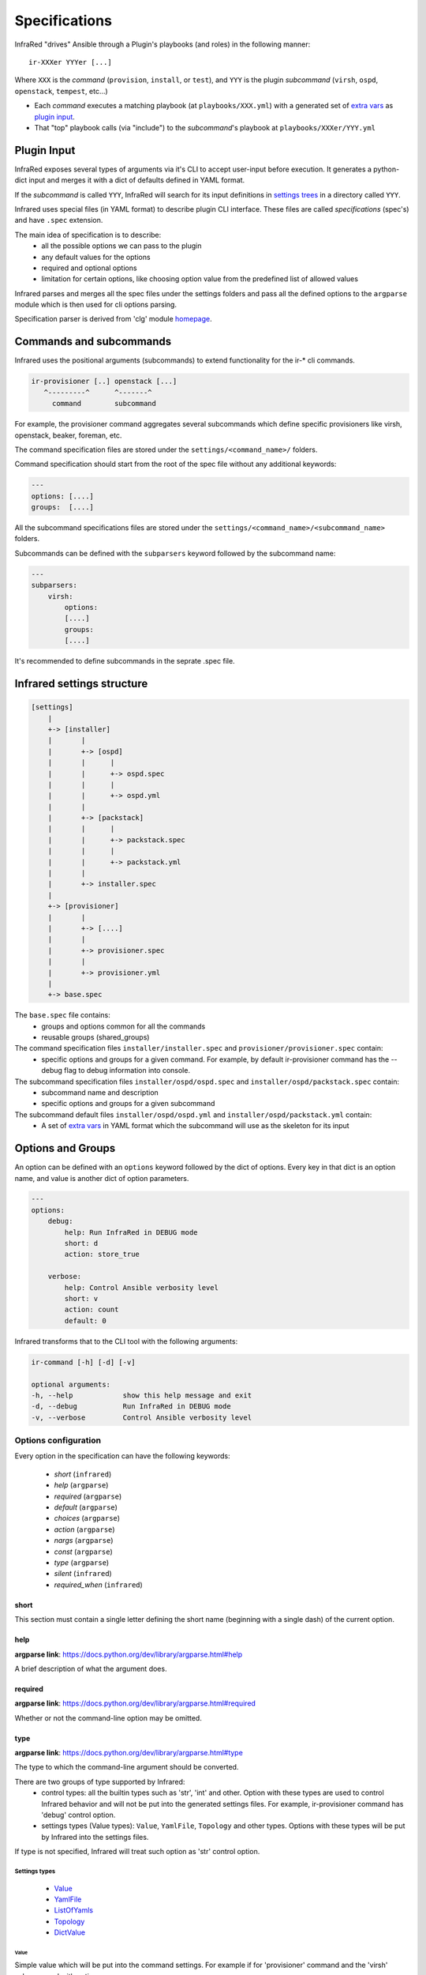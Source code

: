.. highlight:: plain

Specifications
==============

InfraRed "drives" Ansible through a Plugin's playbooks (and roles) in the following manner::

  ir-XXXer YYYer [...]

Where ``XXX`` is the `command` (``provision``, ``install``, or ``test``), and ``YYY`` is the plugin `subcommand` (``virsh``, ``ospd``, ``openstack``, ``tempest``, etc...)

* Each `command` executes a matching playbook (at ``playbooks/XXX.yml``) with a generated set of `extra vars <http://docs.ansible.com/ansible/playbooks_variables.html#passing-variables-on-the-command-line>`_
  as `plugin input`_.
* That "top" playbook calls (via "include") to the `subcommand`'s playbook at ``playbooks/XXXer/YYY.yml``

Plugin Input
------------

InfraRed exposes several types of arguments via it's CLI to accept user-input before execution.
It generates a python-dict input and merges it with a dict of defaults defined in YAML format.

If the `subcommand` is called ``YYY``, InfraRed will search for its input definitions in `settings trees <setup.html#private-settings>`_
in a directory called ``YYY``.

Infrared uses special files (in YAML format) to describe plugin CLI interface.
These files are called *specifications* (spec's) and have ``.spec`` extension.

The main idea of specification is to describe:
    * all the possible options we can pass to the plugin
    * any default values for the options
    * required and optional options
    * limitation for certain options, like choosing option value from the predefined list of allowed values

Infrared parses and merges all the spec files under the settings folders and pass
all the defined options to the ``argparse`` module which is then used for cli options parsing.

Specification parser is derived from 'clg' module `homepage <http://clg.readthedocs.org/en/latest/>`_.


Commands and subcommands
------------------------
Infrared uses the positional arguments (subcommands) to extend functionality
for the ir-* cli commands.

.. code-block:: plain

    ir-provisioner [..] openstack [...]
       ^---------^      ^-------^
         command        subcommand

For example, the provisioner command aggregates several subcommands which define specific provisioners like virsh, openstack, beaker, foreman, etc.

The command specification files are stored under the ``settings/<command_name>/`` folders.

Command specification should start from the root of the spec file without any additional keywords:

.. code-block:: plain

   ---
   options: [....]
   groups:  [....]


All the subcommand specifications files are stored under the ``settings/<command_name>/<subcommand_name>`` folders.


Subcommands can be defined with the ``subparsers`` keyword followed by the subcommand name:

.. code-block:: yaml

    ---
    subparsers:
        virsh:
            options:
            [....]
            groups:
            [....]


It's recommended to define subcommands in the seprate .spec file.


Infrared settings structure
---------------------------

.. code-block:: plain

    [settings]
        |
        +-> [installer]
        |       |
        |       +-> [ospd]
        |       |      |
        |       |      +-> ospd.spec
        |       |      |
        |       |      +-> ospd.yml
        |       |
        |       +-> [packstack]
        |       |      |
        |       |      +-> packstack.spec
        |       |      |
        |       |      +-> packstack.yml
        |       |
        |       +-> installer.spec
        |
        +-> [provisioner]
        |       |
        |       +-> [....]
        |       |
        |       +-> provisioner.spec
        |       |
        |       +-> provisioner.yml
        |
        +-> base.spec

The ``base.spec`` file contains:
    * groups and options common for all the commands
    * reusable groups (shared_groups)

The command specification files ``installer/installer.spec`` and ``provisioner/provisioner.spec`` contain:
    * specific options and groups for a given command. For example, by default ir-provisioner command has the --debug flag to debug information into console.

The subcommand specification files ``installer/ospd/ospd.spec`` and ``installer/ospd/packstack.spec`` contain:
    * subcommand name and description
    * specific options and groups for a given subcommand

The subcommand default files ``installer/ospd/ospd.yml`` and ``installer/ospd/packstack.yml`` contain:
    * A set of `extra vars <http://docs.ansible.com/ansible/playbooks_variables.html#passing-variables-on-the-command-line>`_ in YAML format
      which the subcommand will use as the skeleton for its input


Options and Groups
------------------

An option can be defined with an ``options`` keyword followed by the dict of options. Every key in that dict is an option name, and value is another dict of option parameters.

.. code-block:: yaml

    ---
    options:
        debug:
            help: Run InfraRed in DEBUG mode
            short: d
            action: store_true

        verbose:
            help: Control Ansible verbosity level
            short: v
            action: count
            default: 0


Infrared transforms that to the CLI tool with the following arguments:

.. code-block:: bash

    ir-command [-h] [-d] [-v]

    optional arguments:
    -h, --help            show this help message and exit
    -d, --debug           Run InfraRed in DEBUG mode
    -v, --verbose         Control Ansible verbosity level


Options configuration
*********************

Every option in the specification can have the following keywords:

    * `short` (``infrared``)
    * `help` (``argparse``)
    * `required` (``argparse``)
    * `default` (``argparse``)
    * `choices` (``argparse``)
    * `action` (``argparse``)
    * `nargs` (``argparse``)
    * `const` (``argparse``)
    * `type` (``argparse``)
    * `silent` (``infrared``)
    * `required_when` (``infrared``)

short
~~~~~
This section must contain a single letter defining the short name (beginning
with a single dash) of the current option.


help
~~~~
**argparse link**: `<https://docs.python.org/dev/library/argparse.html#help>`_

A brief description of what the argument does.


required
~~~~~~~~
**argparse link**: `<https://docs.python.org/dev/library/argparse.html#required>`_

Whether or not the command-line option may be omitted.


type
~~~~
**argparse link**: `<https://docs.python.org/dev/library/argparse.html#type>`_

The type to which the command-line argument should be converted.

There are two groups of type supported by Infrared:
    * control types: all the builtin types such as 'str', 'int' and other. Option with these types are used to control Infrared behavior and will not be put into the generated settings files. For example, ir-provisioner command has 'debug' control option.
    * settings types (Value types): ``Value``, ``YamlFile``, ``Topology`` and other types. Options with these types will be put by Infrared into the settings files.

If type is not specified, Infrared will treat such option as 'str' control option.


Settings types
''''''''''''''

    * `Value`_
    * `YamlFile`_
    * `ListOfYamls`_
    * `Topology`_
    * `DictValue`_

Value
"""""

Simple value which will be put into the command settings. For example if for 'provisioner' command and the 'virsh' subcommand with options:

.. code-block:: yaml

   ---
   subparsers:
       virsh:
           options:
               host-address:
                   type: Value
                   help: 'Address/FQDN of the BM hypervisor'
                   required: yes


Calling the 'ir-provisioner' cli tool::

    ir-provisioner virsh --host-address myhost.domain.com


will produce the folloiwng settings in YAML format:

.. code-block:: yaml

   ---
   provisioner
       host:
           address: myhost.domain.com

These settings file is then will passed the Ansible as extra-vars.


YamlFile
""""""""

Loads the content of the specified YAML file into the settings.
For the option named 'arg-name' Infrared will look for YAML file into the following locations:

    #. <settings folder>/<command name>/<subcommand name>/arg/name/<file_name>
    #. <settings folder>/<command name>/arg/name/<file_name>
    #. ./arg/name/<file_name>

For example, the 'provisioner' command and virsh 'subcommand' has the YamlFile option:

.. code-block:: yaml

   ---
   subparsers:
       virsh:
           options:
               topology-network:
                   type: YamlFile
       ....


Command call::

   ir-provisioner virsh --topology-network=default.yml


Infrared will look for `default.yml` in the following locations:
   #. settings/provisioner/virsh/topology/network/default.yml
   #. settings/provisioner/topology/network/default.yml
   #. ./topology/network/default.yml

Content of the `default.yml` will be put into the settings file:

.. code-block:: yaml

   ---
   provisioner:
       topology:
           network:
               # content of the default.yml will go there
               key1: value
               key2: value
               ....


Topology
""""""""

Topology type is used to describe what nodes (vm's) should be provisioned by the provisioner.

Topology value should be the list of nodes names and the number of nodes: ``<node name>:<node number>,<node2 name>:<node2 number>,...``. For example:

.. code-block::  bash

   ir-provisioner virsh --topology-nodes=undercloud:1,controller:2,compute:3
   ir-provisioner virsh --topology-nodes=controller:3


Every node name maps to the appropriate YAML file (undercloud.yml. controller.yml, controller.yml) that should be stored in one the following locations:

    #. <settings folder>/<command name>/<subcommand name>/arg/name/<file_name>
    #. <settings folder>/<command name>/arg/name/<file_name>
    #. <settings folder>/<command name>/topology/<file_name>
    #. ./arg/name/<file_name>

All the YAML files will be loaded into the settings under the node name key. 'Amount' key will be adjusted.

For example, for ``undercloud:1,controller:2,compute:3`` value with option name ``topology-nodes`` the settings file will be:

.. code-block:: yaml

   ---
   provisioner:
       topology:
           nodes:
               undercloud:
                   # content of the undercloud.yml will go there
                   amount: 1
                controller:
                   # content of the controller.yml will go there
                   amount: 2
                compute:
                   # content of the compute.yml will go there
                   amount: 3

ListOfYamls
"""""""""""

Specifies the list of YAML files to load into the settings.

Option value should be the comma separated string of files to load with or without yml extension. Single element in list is also accepted.

Values examples:
    * item1,item2,item3
    * item1.yml

Search locations are the same as for the ``YamlFile`` type.

For example, for ``network,compute,volume`` value with option name ``tests``, command ``tester`` and subcommand ``tempest``, the settings file will be:

.. code-block:: yaml

   ---
   tester:
       tests:
           network:
               # content of the network.yml will go there

           compute:
               # content of the compute.yml will go there

           volume:
               # content of the volume.yml will go there

DictValue
"""""""""

Specifies the value which should be interpreted as a dictionary value in the settings.

DictValue should be specified in the format: ``option1=value1;option2=value;option3=value3``

Consider the following example on how to add the DictValue option into a spec.

.. code-block:: yaml

   ---
   subparsers:
       virsh:
           options:
               my-dict-option:
                   type: DictValue
                   help: 'Sample dict'


Calling the cli tool::

    ir-provisioner virsh --my-dict-option=option1=value1;key2=value2


will produce the following settings in YAML format:

.. code-block:: yaml

   ---
   provisioner
       my:
           dict:
               options:
                   option1: value1
                   key2: value2

These settings file is then will passed the Ansible as extra-vars.



Types extension
'''''''''''''''

Settings types can be extended by adding user class to the ``clg.COMPLEX_TYPES dictionary``. Complex types should implement the ``clg.ComplexType`` interface:

.. code-block:: python

    import clg
    from datetime import datetime

    class DateValue(ComplexType):

        def resolve(self, value):
            try:
                return datetime.strptime(value, '%d/%m/%Y')
            except Exception as err:
                raise clg.argparse.ArgumentTypeError(err)

    COMPLEX_TYPES['DateValue'] = DateValue

    # proceed with clg usage
    ...


YAML configuration is then can look like:

.. code-block:: yaml

    ---
    options:
        date:
            help: Date value
            type: DateValue
    ...


Control types can be extended by adding callable objects which accept one
argument (value) to the ``clg.TYPES`` dictionary.



default
~~~~~~~
**argparse link**: `<https://docs.python.org/dev/library/argparse.html#default>`_

The value produced if the argument is absent from the command line.


choices
~~~~~~~
**argparse link**: `<https://docs.python.org/dev/library/argparse.html#choices>`_

A container of the allowable values for the argument.


action
~~~~~~
**argparse link**: `<https://docs.python.org/dev/library/argparse.html#action>`_

The basic type of action to be taken when this argument is encountered at the
command line.

Infrared provides two actions which allows to read options from INI files and generate simple configuration files.

.. code-block:: yaml

    ---
    options:
        from-file:
            action: read-config
            help: reads arguments from file.
        generate-conf-file:
            action: generate-config
            help: generate configuration file with default values


nargs
~~~~~
**argparse link**: `<https://docs.python.org/dev/library/argparse.html#nargs>`_

The number of command-line arguments that should be consumed.


const
~~~~~
**argparse link**: `<https://docs.python.org/dev/library/argparse.html#const>`_

Value in the resulted `Namespace` if the option is not set in the command-line
(*None* by default).

silent
~~~~~~

Specifies which required arguments should become no longer required when this option is set.

.. code-block:: yaml

    ---
    options:
        image:
            type: YamlFile
            help: 'The image to use for nodes provisioning. Check the "sample.yml.example" for example.'
            required: yes
        ...
        cleanup:
            action: store_true
            help: Clean given system instead of running playbooks on a new one.
            silent:
                - "image"
    ...

In that example the image will no longer be required when cleanup option is set.


required_when
~~~~~~~~~~~~~

Specifies condition when options should became required.

Condition should be specified in form *<option_name> == <value>*.

.. code-block:: yaml

    ---
    options:
        images-task:
            type: Value
            choices: [import, build, rpm]
            default: rpm

        images-url:
            type: Value
            help: Specifies the import image url. Required only when images task is 'import'
            required_when: "images-task == import"


Groups
******

If options belong to one area or connected somehow, they can be grouped:

.. code-block:: yaml

    ---
    groups:
        - title: Hypervisor
          options:
              host-address:
                  type: Value
                  help: 'Address/FQDN of the BM hypervisor'
                  required: yes
              host-user:
                  type: Value
                  help: 'User to SSH to the host with'
                  default: root
              host-key:
                  type: Value
                  help: "User's SSH key"
                  required: yes


Shared groups
*************

Shared groups allow to include predefined options groups into different commands or subcommands

Shared groups should be defined in the ``settings/base.spec`` file or in the command spec file:

.. code-block:: yaml

    ---
    shared_groups:
        - title: Inventory hosts options
          options:
            inventory:
                help: Inventory file
                type: str
                default: hosts

        - title: Common options
          options:
            dry-run:
                action: store_true
                help: Only generate settings, skip the playbook execution stage
            input:
                action: append
                type: str
                short: i
                help: Input settings file to be loaded before the merging of user args


Shared group can be included into the **command** spec file with the ``include_groups`` directive:

.. code-block:: yaml

    ---
    include_groups: ["Debug Options"]


For a **subcommand** the ``include_groups`` should be defined under the subparsers section:

.. code-block:: yaml

    ---
    subparsers:
        virsh:
            include_groups: ["Ansible options", "Inventory options", "Common options", "Configuration file options"]


Options sources
***************

Infrared is not limited with the CLI options only.
We can pass arguments to the plugin using the following approaches:
    * through the CLI options
    * through INI files using the ``--from-file`` argument or any other argument with  ``action: read-config`` attribute in specification
    * through environment variables


Infrared resolves option value in the next order:
    #. If option value is provided by CLI, use that value.
    #. Else use value from INI file if it is defined there.
    #. Else use environment variable (with the same name as an option name, but capitalized and '-' replaced with '_' (for example, 'arg-name' will be transformed to ARG_NAME env variable).
    #. Else use value specified by the default keyword in the spec file.
    #. If default value is not specified, option will not be defined.

Consider the following subcommand specification as an example:


.. code-block:: yaml

    ---
    subparsers:
        testcommand:
            groups:
                - title: common options
                  options:
                      from-file:
                          action: read-config
                          help: reads arguments from file.


                - title: test options
                  options:
                      option1:
                          type: Value
                      option2:
                          type: Value
                      option3:
                          type: Value


The INI file with the settings:

.. code-block:: ini

    [testcommand]
    option1=ini_value1
    option2=ini_value2


Invoke subcommand with the following options::

    OPTION2=env_value2 OPTION3=env_value3 ir-somecomand testcommand --from-file=test.ini --option1=cli_value1

This will produce the follwing arguments:
    * option1 = cli_value1
    * option2 = ini_value2
    * option3 = env_value3
